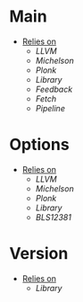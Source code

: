 * Main
- _Relies on_
  + [[LLVM]]
  + [[Michelson]]
  + [[Plonk]]
  + [[Library]]
  + [[Feedback]]
  + [[Fetch]]
  + [[Pipeline]]
* Options
- _Relies on_
  + [[LLVM]]
  + [[Michelson]]
  + [[Plonk]]
  + [[Library]]
  + [[BLS12381]]
* Version
- _Relies on_
  + [[Library]]
